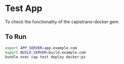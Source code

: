 * Test App

  To check the functionality of the capistrano-docker gem.

** To Run

   #+BEGIN_SRC sh
     export APP_SERVER=app.example.com
     export BUILD_SERVER=build.example.com
     bundle exec cap test deploy docker:ps
   #+END_SRC
